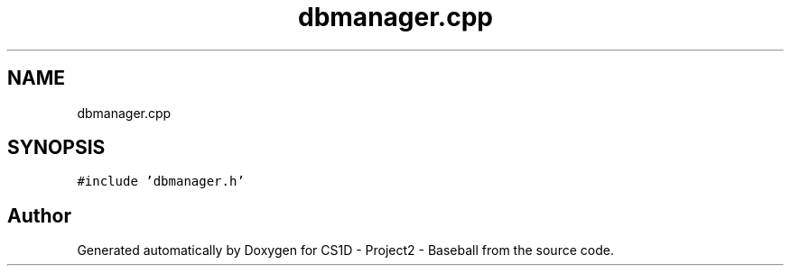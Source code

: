 .TH "dbmanager.cpp" 3 "Mon May 11 2020" "Version 1" "CS1D - Project2 - Baseball" \" -*- nroff -*-
.ad l
.nh
.SH NAME
dbmanager.cpp
.SH SYNOPSIS
.br
.PP
\fC#include 'dbmanager\&.h'\fP
.br

.SH "Author"
.PP 
Generated automatically by Doxygen for CS1D - Project2 - Baseball from the source code\&.
